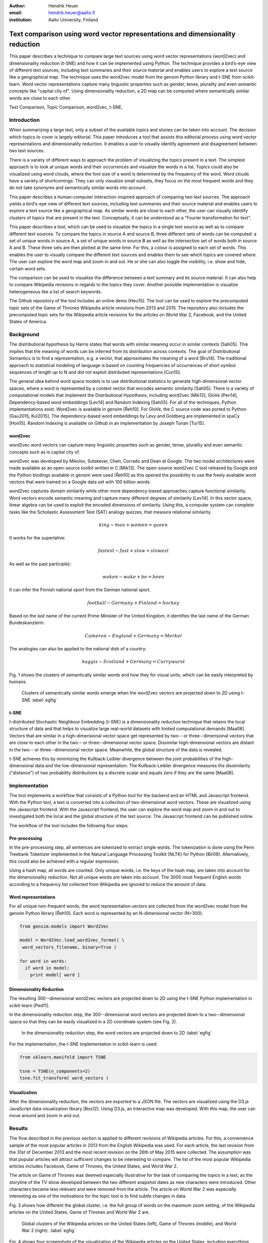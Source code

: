 :author: Hendrik Heuer
:email: hendrik.heuer@aalto.fi
:institution: Aalto University, Finland

------------------------------------------------------------------------------
Text comparison using word vector representations and dimensionality reduction
------------------------------------------------------------------------------

.. class:: abstract

   This paper describes a technique to compare large text sources using word vector representations (word2vec) and dimensionality reduction (t-SNE) and how it can be implemented using Python. The technique provides a bird’s-eye view of different text sources, including text summaries and their source material and enables users to explore a text source like a geographical map. The technique uses the word2vec model from the gensim Python library and t-SNE from scikit-learn. Word vector representations capture many linguistic properties such as gender, tense, plurality and even semantic concepts like "capital city of". Using dimensionality reduction, a 2D map can be computed where semantically similar words are close to each other.

.. class:: keywords

   Text Comparison, Topic Comparison, word2vec, t-SNE,

Introduction
------------

When summarizing a large text, only a subset of the available topics and stories can be taken into account. The decision which topics to cover is largely editorial. This paper introduces a tool that assists this editorial process using word vector representations and dimensionality reduction. It enables a user to visually identify agreement and disagreement between two text sources. 

There is a variety of different ways to approach the problem of visualizing the topics present in a text. The simplest approach is to look at unique words and their occurrences and visualize the words in a list. Topics could also be visualized using word clouds, where the font size of a word is determined by the frequency of the word. Word clouds have a variety of shortcomings: They can only visualize small subsets, they focus on the most frequent words and they do not take synonyms and semantically similar words into account.

This paper describes a human-computer interaction-inspired approach of comparing two text sources. The approach yields a bird’s-eye view of different text sources, including text summaries and their source material and enables users to explore a text source like a geographical map.
As similar words are close to each other, the user can visually identify clusters of topics that are present in the text. Conceptually, it can be understood as a "Fourier transformation for text".

This paper describes a tool, which can be used to visualize the topics in a single text source as well as to compare different text sources. To compare the topics in source A and source B, three different sets of words can be computed: a set of unique words in source A, a set of unique words in source B as well as the intersection set of words both in source A and B. These three sets are then plotted at the same time. For this, a colour is assigned to each set of words. This enables the user to visually compare the different text sources and enables them to see which topics are covered where. The user can explore the word map and zoom in and out. He or she can also toggle the visibility, i.e. show and hide, certain word sets.

The comparison can be used to visualize the difference between a text summary and its source material. It can also help to compare Wikipedia revisions in regards to the topics they cover. Another possible implementation is visualize heterogeneous like a list of search keywords. 

The Github repository of the tool includes an online demo [Heu15]. The tool can be used to explore the precomputed topic sets of the Game of Thrones Wikipedia article revisions from 2013 and 2015. The repository also includes the precomputed topic sets for the Wikipedia article revisions for the articles on World War 2, Facebook, and the United States of America.

Background
----------

The distributional hypothesis by Harris states that words with similar meaning occur in similar contexts [Sah05]. This implies that the meaning of words can be inferred from its distribution across contexts. The goal of Distributional Semantics is to find a representation, e.g. a vector, that approximates the meaning of a word [Bru14]. The traditional approach to statistical modeling of language is based on counting frequencies of occurrences of short symbol sequences of length up to N and did not exploit distributed representations [Cun15]. 

The general idea behind word space models is to use distributional statistics to generate high-dimensional vector spaces, where a word is represented by a context vector that encodes semantic similarity [Sah05]. There is a variety of computational models that implement the Distributional Hypothesis, including word2vec [Mik13], GloVe [Pen14], Dependency-based word embeddings [Lev14] and Random Indexing [Sah05]. For all of the techniques, Python implementations exist. Word2vec is available in gensim [Řeh10]. For GloVe, the C source code was ported to Python [Gau2015, Kul2015]. The dependency-based word embeddings by Levy and Goldberg are implemented in spaCy [Hon15]. Random Indexing is available on Github in an implementation by Joseph Turian [Tur15].

word2vec
~~~~~~~~

word2vec word vectors can capture many linguistic properties such as gender, tense, plurality and even semantic concepts such as is capital city of.

word2vec was developed by Mikolov, Sutskever, Chen, Corrado and Dean at Google. The two model architectures were made available as an open-source toolkit written in C [Mik13]. The open-source word2vec C tool released by Google and the Python bindings available in gensim were used [Řeh10] as this opened the possibility to use the freely available word vectors that were trained on a Google data set with 100 billion words.

word2vec captures domain similarity while other more dependency-based approaches capture functional similarity. Word vectors encode semantic meaning and capture many different degrees of similarity [Lev14]. In this vector space, linear algebra can be used to exploit the encoded dimensions of similarity. Using this, a computer system can complete tasks like the Scholastic Assessment Test (SAT) analogy quizzes, that measure relational similarity. 

.. math::

   king - man + women = queen

It works for the superlative:

.. math::

   fastest - fast + slow = slowest

As well as the past participle}:

.. math::

   woken - wake + be = been

It can infer the Finnish national sport from the German national sport.

.. math::

   football - Germany + Finland = hockey

Based on the last name of the current Prime Minister of the United Kingdom, it identifies the last name of the German Bundeskanzlerin:

.. math::

   Cameron - England + Germany = Merkel

The analogies can also be applied to the national dish of a country:

.. math::

   haggis - Scotland + Germany = Currywurst

Fig. 1 shows the clusters of semantically similar words and how they for visual units, which can be easily interpreted by humans.

.. figure:: word_clusters.png

   Clusters of semantically similar words emerge when the word2vec vectors are projected down to 2D using t-SNE :label:`egfig`

t-SNE
~~~~~

t-distributed Stochastic Neighbour Embedding (t-SNE) is a dimensionality reduction technique that retains the local structure of data and that helps to visualize large real-world datasets with limited computational demands [Maa08]. Vectors that are similar in a high-dimensional vector space get represented by two-- or three--dimensional vectors that are close to each other in the two-- or three--dimensional vector space. Dissimilar high-dimensional vectors are distant in the two-- or three--dimensional vector space. Meanwhile, the global structure of the data is revealed.

t-SNE achieves this by minimizing the Kullback-Leibler divergence between the joint probabilities of the high-dimensional data and the low-dimensional representation. The Kullback-Leibler divergence measures the dissimilarity ("distance") of two probability distributions by a discrete scalar and equals zero if they are the same [Maa08].

Implementation
--------------

The tool implements a workflow that consists of a Python tool for the backend and an HTML and Javascript frontend. With the Python tool, a text is converted into a collection of two-dimensional word vectors. These are visualized using the Javascript frontend. With the Javascript frontend, the user can explore the word map and zoom in and out to investigated both the local and the global structure of the text source. The Javascript frontend can be published online.

The workflow of the tool includes the following four steps: 

Pre-processing
~~~~~~~~~~~~~~

In the pre-processing step, all sentences are tokenized to extract single words. The tokenization is done using the Penn Treebank Tokenizer implemented in the Natural Language Processing Toolkit (NLTK) for Python [Bir09]. Alternatively, this could also be achieved with a regular expression.

Using a hash map, all words are counted. Only unique words, i.e. the keys of the hash map, are taken into account for the dimensionality reduction. Not all unique words are taken into account. The 3000 most frequent English words according to a frequency list collected from Wikipedia are ignored to reduce the amount of data.

Word representations
~~~~~~~~~~~~~~~~~~~~

For all unique non-frequent words, the word representation vectors are collected from the word2vec model from the gensim Python library [Řeh10]. Each word is represented by an N-dimensional vector (N=300). 

.. code-block:: python

   from gensim.models import Word2Vec

   model = Word2Vec.load_word2vec_format( \
    word_vectors_filename, binary=True )

   for word in words:
     if word in model:
       print model[ word ]


Dimensionality Reduction
~~~~~~~~~~~~~~~~~~~~~~~~

The resulting 300--dimensional word2vec vectors are projected down to 2D using the t-SNE Python implementation in scikit-learn [Ped11].

In the dimensionality reduction step, the 300--dimensional word vectors are projected down to a two--dimensional space so that they can be easily visualized in a 2D coordinate system (see Fig. 2).

.. figure:: tsne_dimensionality_reduction.png

   In the dimensionality reduction step, the word vectors are projected down to 2D :label:`egfig`

For the implementation, the t-SNE implementation in scikit-learn is used:


.. code-block:: python

   from sklearn.manifold import TSNE

   tsne = TSNE(n_components=2)
   tsne.fit_transform( word_vectors )

Visualization
~~~~~~~~~~~~~

After the dimensionality reduction, the vectors are exported to a JSON file. The vectors are visualized using the D3.js JavaScript data visualization library [Bos12]. Using D3.js, an interactive map was developed. With this map, the user can move around and zoom in and out.

Results
--------------

The flow described in the previous section is applied to different revisions of Wikipedia articles. For this, a convenience sample of the most popular articles in 2013 from the English Wikipedia was used.  For each article, the last revision from the 31st of December 2013 and the most recent revision on the 26th of May 2015 were collected. The assumption was that popular articles will attract sufficient changes to be interesting to compare. The list of the most popular Wikipedia articles includes Facebook, Game of Thrones, the United States, and World War 2.

The article on Game of Thrones was deemed especially illustrative for the task of comparing the topics in a text, as the storyline of the TV show developed between the two different snapshot dates as new characters were introduced. Other characters became less relevant and were removed from the article. The article on World War 2 was especially interesting as one of the motivations for the topic tool is to find subtle changes in data.

Fig. 3 shows how different the global cluster, i.e. the full group of words on the maximum zoom setting, of the Wikipedia articles on the United States, Game of Thrones and World War 2 are.

.. figure:: global_clusters.png

   Global clusters of the Wikipedia articles on the United States (left), Game of Thrones (middle), and World War 2 (right). :label:`egfig`

Fig. 4 shows four screenshots of the visualization of the Wikipedia articles on the United States, including everything enabled and detail views that only show the intersection set of words, words only present in the 2013 revision of the article and words only present in the 2015 revision of the article. 

When applied to Game of Thrones, it is e.g. easy to visually compare characters names, i.e. first names, that were removed since 2013 and that were added in 2015. Using the online demo available [Heu15], this technique can be applied to the Wikipedia articles on the United States and World War 2. The technique can also be applied to compare the Google searches of an individual.

.. figure:: topic_comparison_usa.png

   Topic Comparison of the Wikipedia article on the United States. In the top left, all words in both texts are plotted. On the top right, only the intersection set of words is shown. On the bottom left, only words present in the 2013 revision and in the bottom right, only words present in the 2015 revision are shown. :label:`egfig`

Conclusion
----------

Word2vec word vector representations and t-SNE dimensionality reduction can be used to provide a bird’s-eye view of different text sources, including text summaries and their source material. This enables users to explore a text source like a geographical map. 

The paper gives an overview of an ongoing investigation of the usefulness of word vector representations and dimensionality reduction in the text and topic comparison context. The major flaw of this paper is that the introduced text visualization and text comparison approach are not validated empirically.

As many researchers publish their source code under open source licenses and as the Python community embraces and supports these publications, it was possible to integrate the findings from the literature review of my Master's thesis into a useable tool. 

Both the frontend and the backend of the implementation were made available on GitHub under GNU General Public License 3 [Heu15]. The repository includes the necessary Python code to collect the word2vec representations using Gensim, to project them down to 2D using t-SNE and to output them as JSON. The repository also includes the frontend code to explore the JSON file as a geographical map.

References
----------
.. [Sah05] M. Sahlgren, “An introduction to random indexing,” in Methods and applications of semantic indexing workshop at the 7th international conference on terminology and knowledge engineering, TKE, 2005, vol. 5.

.. [Bos12] M. Bostock, D3.js - Data-Driven Documents. 2012.

.. [Cun15] Y. LeCun, Y. Bengio, and G. Hinton, “Deep learning,” Nature, vol. 521, no. 7553, pp. 436–444, May 2015.

.. [Lev14] O. Levy and Y. Goldberg, “Dependency-Based Word Embeddings,” in Proceedings of the 52nd Annual Meeting of the Association for Computational Linguistics (Volume 2: Short Papers), Baltimore, Maryland, 2014, pp. 302–308.

.. [Mik13] T. Mikolov, K. Chen, G. Corrado, and J. Dean, “Efficient Estimation of Word Representations in Vector Space,” CoRR, vol. abs/1301.3781, 2013.

.. [Pen14] J. Pennington, R. Socher, and C. D. Manning, “GloVe: Global Vectors for Word Representation,” in Proceedings of EMNLP, 2014.

.. [Bru14] E. Bruni, N. K. Tran, and M. Baroni, “Multimodal Distributional Semantics,” J. Artif. Int. Res., vol. 49, no. 1, pp. 1–47, Jan. 2014.

.. [Bir09] S. Bird, E. Klein, and E. Loper, Natural Language Processing with Python, 1st ed. O’Reilly Media, Inc., 2009.

.. [Ped11] F. Pedregosa, G. Varoquaux, A. Gramfort, V. Michel, B. Thirion, O. Grisel, M. Blondel, P. Prettenhofer, R. Weiss, V. Dubourg, J. Vanderplas, A. Passos, D. Cournapeau, M. Brucher, and E. Duchesnay, “Scikit-learn: Machine Learning in Python,” Journal of Machine Learning Research, vol. 12, pp. 2825–2830, 2011.

.. [Řeh10] Radim Řehůřek and P. Sojka, “Software Framework for Topic Modelling with Large Corpora,” in Proceedings of the LREC 2010 Workshop on New Challenges for NLP Frameworks, Valletta, Malta, 2010, pp. 45–50.

.. [Hon15] M. Honnibal, spaCy. 2015.

.. [Heu15] H. Heuer, Topic Comparison Tool. GitHub, 2015. Available: https://github.com/h10r/topic_comparison_tool. [Accessed: 06-Aug-2015].

.. [Tur15] Joseph Turian, Random Indexing Word Representations. Github, 2015. [Online]. Available: https://github.com/turian/random-indexing-wordrepresentations. [Accessed: 06-Aug-2015].

.. [Maa08] L. Van der Maaten and G. Hinton, “Visualizing data using t-SNE,” Journal of Machine Learning Research, vol. 9, no. 2579–2605, p. 85, 2008.

.. [Gau2015] J. Gauthier, glove.py. GitHub, 2015. Available: https://github.com/hans/glove.py. [Accessed: 06-Aug-2015].

.. [Kul2015] M. Kula, glove-python. GitHub, 2015. Available: https://github.com/maciejkula/glove-python. [Accessed: 06-Aug-2015].
